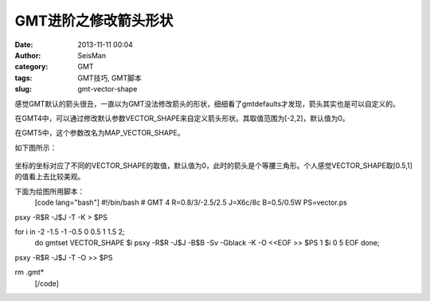 GMT进阶之修改箭头形状
#####################################################
:date: 2013-11-11 00:04
:author: SeisMan
:category: GMT
:tags: GMT技巧, GMT脚本
:slug: gmt-vector-shape

感觉GMT默认的箭头很丑，一直以为GMT没法修改箭头的形状，细细看了gmtdefaults才发现，箭头其实也是可以自定义的。

在GMT4中，可以通过修改默认参数VECTOR\_SHAPE来自定义箭头形状。其取值范围为[-2,2]，默认值为0。

在GMT5中，这个参数改名为MAP\_VECTOR\_SHAPE。

如下图所示：

.. figure:: http://ww2.sinaimg.cn/large/c27c15bejw1ea5rsreu85j20mo0rgab6.jpg
   :align: center
   :alt: 

坐标的坐标对应了不同的VECTOR\_SHAPE的取值，默认值为0，此时的箭头是个等腰三角形。个人感觉VECTOR\_SHAPE取[0.5,1]的值看上去比较美观。

下面为绘图所用脚本：
 [code lang="bash"]
 #!/bin/bash
 # GMT 4
 R=0.8/3/-2.5/2.5
 J=X6c/8c
 B=0.5/0.5W
 PS=vector.ps

psxy -R$R -J$J -T -K > $PS

for i in -2 -1.5 -1 -0.5 0 0.5 1 1.5 2;
 do
 gmtset VECTOR\_SHAPE $i
 psxy -R$R -J$J -B$B -Sv -Gblack -K -O <<EOF >> $PS
 1 $i 0 5
 EOF
 done;

psxy -R$R -J$J -T -O >> $PS

rm .gmt\*
 [/code]
